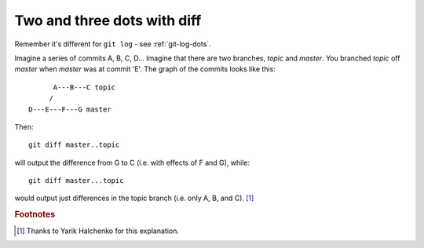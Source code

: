 .. _git-diff-dots:

############################
Two and three dots with diff
############################

Remember it's different for ``git log`` - see :ref:`git-log-dots`.

Imagine a series of commits A, B, C, D...  Imagine that there are two
branches, *topic* and *master*.  You branched *topic* off *master* when
*master* was at commit 'E'.  The graph of the commits looks like this::

          A---B---C topic
         /
    D---E---F---G master

Then::

    git diff master..topic

will output the difference from G to C (i.e. with effects of F and G),
while::

    git diff master...topic

would output just differences in the topic branch (i.e. only A, B, and
C). [#thank_yarik]_

.. rubric:: Footnotes

.. [#thank_yarik] Thanks to Yarik Halchenko for this explanation.

